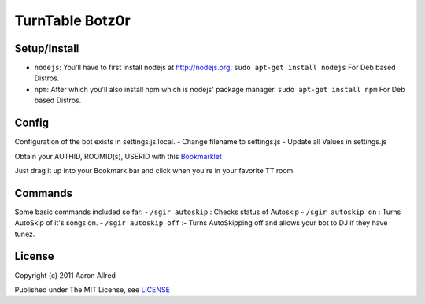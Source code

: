 ####################
TurnTable Botz0r
####################
|sgir|

Setup/Install
==============

- ``nodejs``: You'll have to first install nodejs at http://nodejs.org. ``sudo apt-get install nodejs`` For Deb based Distros.
- ``npm``: After which you'll also install npm which is nodejs' package manager. ``sudo apt-get install npm`` For Deb based Distros.

Config
======

Configuration of the bot exists in settings.js.local.
- Change filename to settings.js
- Update all Values in settings.js

Obtain your AUTHID, ROOMID(s), USERID with this Bookmarklet_

Just drag it up into your Bookmark bar and click when you're in your favorite TT room.

Commands
========
Some basic commands included so far:
- ``/sgir autoskip`` : Checks status of Autoskip
- ``/sgir autoskip on`` : Turns AutoSkip of it's songs on.
- ``/sgir autoskip off`` :- Turns AutoSkipping off and allows your bot to DJ if they have tunez.

License
=======
Copyright (c) 2011 Aaron Allred

Published under The MIT License, see LICENSE_

.. |sgir| image:: https://github.com/digicyc/TTBotzor/raw/master/sgir.png
.. _Bookmarklet: http://alaingilbert.github.com/Turntable-API/bookmarklet.html
.. _LICENSE: https://github.com/digicyc/TTBotzor/blob/master/LICENSE.rst
